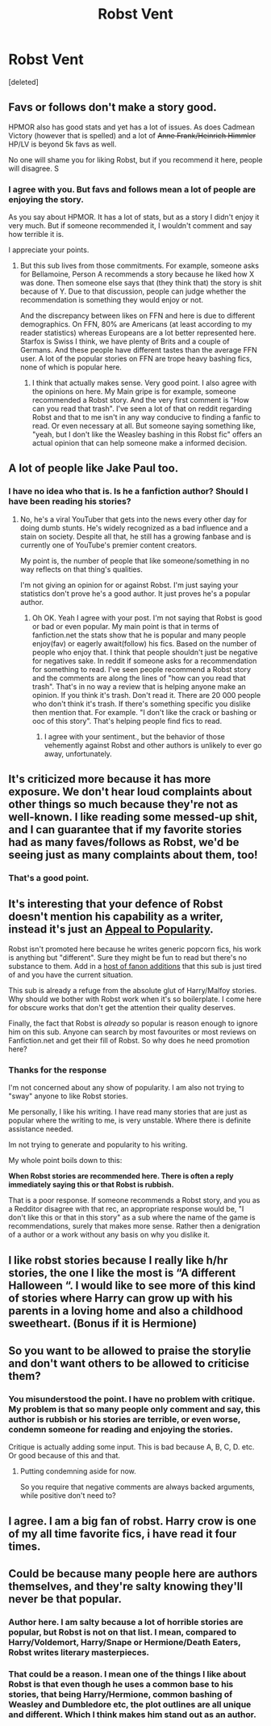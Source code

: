 #+TITLE: Robst Vent

* Robst Vent
:PROPERTIES:
:Score: 0
:DateUnix: 1526362618.0
:DateShort: 2018-May-15
:FlairText: Discussion
:END:
[deleted]


** Favs or follows don't make a story good.

HPMOR also has good stats and yet has a lot of issues. As does Cadmean Victory (however that is spelled) and a lot of +Anne Frank/Heinrich Himmler+ HP/LV is beyond 5k favs as well.

No one will shame you for liking Robst, but if you recommend it here, people will disagree. S
:PROPERTIES:
:Author: Hellstrike
:Score: 5
:DateUnix: 1526365175.0
:DateShort: 2018-May-15
:END:

*** I agree with you. But favs and follows mean a lot of people are enjoying the story.

As you say about HPMOR. It has a lot of stats, but as a story I didn't enjoy it very much. But if someone recommended it, I wouldn't comment and say how terrible it is.

I appreciate your points.
:PROPERTIES:
:Author: MattHarding87
:Score: 0
:DateUnix: 1526366086.0
:DateShort: 2018-May-15
:END:

**** But this sub lives from those commitments. For example, someone asks for Bellamoine, Person A recommends a story because he liked how X was done. Then someone else says that (they think that) the story is shit because of Y. Due to that discussion, people can judge whether the recommendation is something they would enjoy or not.

And the discrepancy between likes on FFN and here is due to different demographics. On FFN, 80% are Americans (at least according to my reader statistics) whereas Europeans are a lot better represented here. Starfox is Swiss I think, we have plenty of Brits and a couple of Germans. And these people have different tastes than the average FFN user. A lot of the popular stories on FFN are trope heavy bashing fics, none of which is popular here.
:PROPERTIES:
:Author: Hellstrike
:Score: 4
:DateUnix: 1526370178.0
:DateShort: 2018-May-15
:END:

***** I think that actually makes sense. Very good point. I also agree with the opinions on here. My Main gripe is for example, someone recommended a Robst story. And the very first comment is "How can you read that trash". I've seen a lot of that on reddit regarding Robst and that to me isn't in any way conducive to finding a fanfic to read. Or even necessary at all. But someone saying something like, "yeah, but I don't like the Weasley bashing in this Robst fic" offers an actual opinion that can help someone make a informed decision.
:PROPERTIES:
:Author: MattHarding87
:Score: 1
:DateUnix: 1526370504.0
:DateShort: 2018-May-15
:END:


** A lot of people like Jake Paul too.
:PROPERTIES:
:Author: reexer
:Score: 3
:DateUnix: 1526369912.0
:DateShort: 2018-May-15
:END:

*** I have no idea who that is. Is he a fanfiction author? Should I have been reading his stories?
:PROPERTIES:
:Author: MattHarding87
:Score: 1
:DateUnix: 1526370069.0
:DateShort: 2018-May-15
:END:

**** No, he's a viral YouTuber that gets into the news every other day for doing dumb stunts. He's widely recognized as a bad influence and a stain on society. Despite all that, he still has a growing fanbase and is currently one of YouTube's premier content creators.

My point is, the number of people that like someone/something in no way reflects on that thing's qualities.

I'm not giving an opinion for or against Robst. I'm just saying your statistics don't prove he's a good author. It just proves he's a popular author.
:PROPERTIES:
:Author: reexer
:Score: 4
:DateUnix: 1526370422.0
:DateShort: 2018-May-15
:END:

***** Oh OK. Yeah I agree with your post. I'm not saying that Robst is good or bad or even popular. My main point is that in terms of fanfiction.net the stats show that he is popular and many people enjoy(fav) or eagerly await(follow) his fics. Based on the number of people who enjoy that. I think that people shouldn't just be negative for negatives sake. In reddit if someone asks for a recommendation for something to read. I've seen people recommend a Robst story and the comments are along the lines of "how can you read that trash". That's in no way a review that is helping anyone make an opinion. If you think it's trash. Don't read it. There are 20 000 people who don't think it's trash. If there's something specific you dislike then mention that. For example. "I don't like the crack or bashing or ooc of this story". That's helping people find fics to read.
:PROPERTIES:
:Author: MattHarding87
:Score: 1
:DateUnix: 1526370787.0
:DateShort: 2018-May-15
:END:

****** I agree with your sentiment., but the behavior of those vehemently against Robst and other authors is unlikely to ever go away, unfortunately.
:PROPERTIES:
:Author: reexer
:Score: 3
:DateUnix: 1526371156.0
:DateShort: 2018-May-15
:END:


** It's criticized more because it has more exposure. We don't hear loud complaints about other things so much because they're not as well-known. I like reading some messed-up shit, and I can guarantee that if my favorite stories had as many faves/follows as Robst, we'd be seeing just as many complaints about them, too!
:PROPERTIES:
:Author: FreakingTea
:Score: 3
:DateUnix: 1526376425.0
:DateShort: 2018-May-15
:END:

*** That's a good point.
:PROPERTIES:
:Author: MattHarding87
:Score: 3
:DateUnix: 1526376720.0
:DateShort: 2018-May-15
:END:


** It's interesting that your defence of Robst doesn't mention his capability as a writer, instead it's just an [[https://www.logicallyfallacious.com/tools/lp/Bo/LogicalFallacies/40/Appeal-to-Popularity][Appeal to Popularity]].

Robst isn't promoted here because he writes generic popcorn fics, his work is anything but "different". Sure they might be fun to read but there's no substance to them. Add in a [[http://tvtropes.org/pmwiki/pmwiki.php/Fanfic/HarryCrow][host of fanon additions]] that this sub is just tired of and you have the current situation.

This sub is already a refuge from the absolute glut of Harry/Malfoy stories. Why should we bother with Robst work when it's so boilerplate. I come here for obscure works that don't get the attention their quality deserves.

Finally, the fact that Robst is /already/ so popular is reason enough to ignore him on this sub. Anyone can search by most favourites or most reviews on Fanfiction.net and get their fill of Robst. So why does he need promotion here?
:PROPERTIES:
:Author: Faeriniel
:Score: 2
:DateUnix: 1526381462.0
:DateShort: 2018-May-15
:END:

*** Thanks for the response

I'm not concerned about any show of popularity. I am also not trying to "sway" anyone to like Robst stories.

Me personally, I like his writing. I have read many stories that are just as popular where the writing to me, is very unstable. Where there is definite assistance needed.

Im not trying to generate and popularity to his writing.

My whole point boils down to this:

*When Robst stories are recommended here. There is often a reply immediately saying this or that Robst is rubbish.*

That is a poor response. If someone recommends a Robst story, and you as a Redditor disagree with that rec, an appropriate response would be, "I don't like this or that in this story" as a sub where the name of the game is recommendations, surely that makes more sense. Rather then a denigration of a author or a work without any basis on why you dislike it.
:PROPERTIES:
:Author: MattHarding87
:Score: 1
:DateUnix: 1526382127.0
:DateShort: 2018-May-15
:END:


** I like robst stories because I really like h/hr stories, the one I like the most is “A different Halloween “. I would like to see more of this kind of stories where Harry can grow up with his parents in a loving home and also a childhood sweetheart. (Bonus if it is Hermione)
:PROPERTIES:
:Author: carlos1096
:Score: 2
:DateUnix: 1526371671.0
:DateShort: 2018-May-15
:END:


** So you want to be allowed to praise the storylie and don't want others to be allowed to criticise them?
:PROPERTIES:
:Author: Satanniel
:Score: 1
:DateUnix: 1526379812.0
:DateShort: 2018-May-15
:END:

*** You misunderstood the point. I have no problem with critique. My problem is that so many people only comment and say, this author is rubbish or his stories are terrible, or even worse, condemn someone for reading and enjoying the stories.

Critique is actually adding some input. This is bad because A, B, C, D. etc. Or good because of this and that.
:PROPERTIES:
:Author: MattHarding87
:Score: 1
:DateUnix: 1526380451.0
:DateShort: 2018-May-15
:END:

**** Putting condemning aside for now.

So you require that negative comments are always backed arguments, while positive don't need to?
:PROPERTIES:
:Author: Satanniel
:Score: 1
:DateUnix: 1526500724.0
:DateShort: 2018-May-17
:END:


** I agree. I am a big fan of robst. Harry crow is one of my all time favorite fics, i have read it four times.
:PROPERTIES:
:Author: cheesercorby
:Score: 1
:DateUnix: 1526365078.0
:DateShort: 2018-May-15
:END:


** Could be because many people here are authors themselves, and they're salty knowing they'll never be that popular.
:PROPERTIES:
:Author: rek-lama
:Score: 0
:DateUnix: 1526366810.0
:DateShort: 2018-May-15
:END:

*** Author here. I am salty because a lot of horrible stories are popular, but Robst is not on that list. I mean, compared to Harry/Voldemort, Harry/Snape or Hermione/Death Eaters, Robst writes literary masterpieces.
:PROPERTIES:
:Author: Hellstrike
:Score: 2
:DateUnix: 1526370503.0
:DateShort: 2018-May-15
:END:


*** That could be a reason. I mean one of the things I like about Robst is that even though he uses a common base to his stories, that being Harry/Hermione, common bashing of Weasley and Dumbledore etc, the plot outlines are all unique and different. Which I think makes him stand out as an author.
:PROPERTIES:
:Author: MattHarding87
:Score: 1
:DateUnix: 1526367526.0
:DateShort: 2018-May-15
:END:
